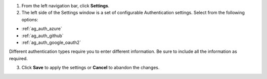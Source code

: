 1. From the left navigation bar, click **Settings**. 

2. The left side of the Settings window is a set of configurable Authentication settings. Select from the following options:

- :ref:`ag_auth_azure` 
- :ref:`ag_auth_github`
- :ref:`ag_auth_google_oauth2` 

Different authentication types require you to enter different information. Be sure to include all the information as required.

3. Click **Save** to apply the settings or **Cancel** to abandon the changes.